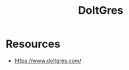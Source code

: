 :PROPERTIES:
:ID:       73c24bc4-41f2-4ef8-b3cb-90ebd8b5a502
:END:
#+title: DoltGres
#+filetags: :data:postgres:

* Resources
 - https://www.doltgres.com/

